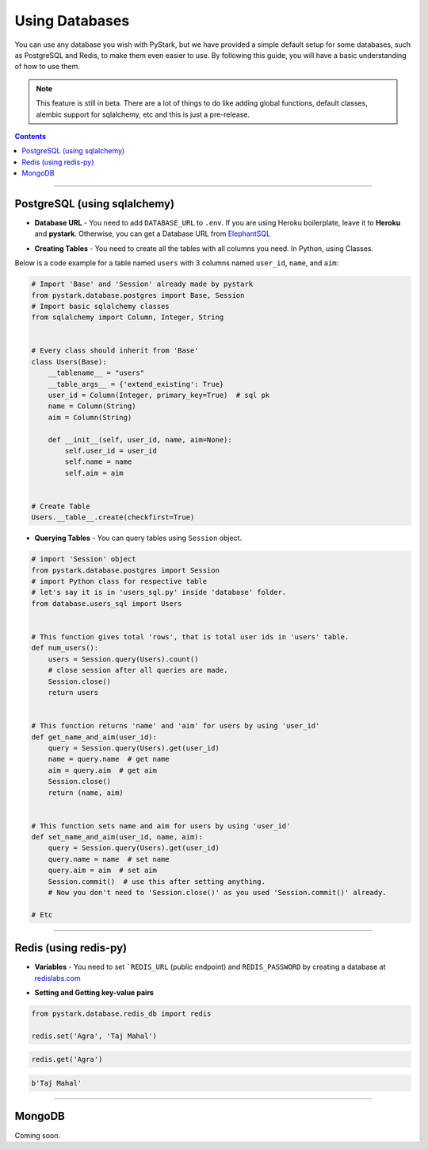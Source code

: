 Using Databases
===============

You can use any database you wish with PyStark, but we have provided a simple default setup for some databases, such as PostgreSQL and Redis, to make them even easier to use.
By following this guide, you will have a basic understanding of how to use them.

.. note::

    This feature is still in beta. There are a lot of things to do like adding global functions, default classes, alembic support for sqlalchemy, etc and this is just a pre-release.

.. contents:: Contents
    :backlinks: none
    :depth: 1
    :local:

--------

PostgreSQL (using sqlalchemy)
-----------------------------

- **Database URL** - You need to add ``DATABASE_URL`` to ``.env``. If you are using Heroku boilerplate, leave it to **Heroku** and **pystark**. Otherwise, you can get a Database URL from `ElephantSQL <http://www.elephantsql.com>`_

.. |a| raw:: html

    <a />

- **Creating Tables** - You need to create all the tables with all columns you need. In Python, using Classes.

Below is a code example for a table named ``users`` with 3 columns named ``user_id``, ``name``, and ``aim``:

.. code-block:: python

    # Import 'Base' and 'Session' already made by pystark
    from pystark.database.postgres import Base, Session
    # Import basic sqlalchemy classes
    from sqlalchemy import Column, Integer, String


    # Every class should inherit from 'Base'
    class Users(Base):
        __tablename__ = "users"
        __table_args__ = {'extend_existing': True}
        user_id = Column(Integer, primary_key=True)  # sql pk
        name = Column(String)
        aim = Column(String)

        def __init__(self, user_id, name, aim=None):
            self.user_id = user_id
            self.name = name
            self.aim = aim


    # Create Table
    Users.__table__.create(checkfirst=True)

- **Querying Tables** - You can query tables using ``Session`` object.

.. code-block:: python

    # import 'Session' object
    from pystark.database.postgres import Session
    # import Python class for respective table
    # let's say it is in 'users_sql.py' inside 'database' folder.
    from database.users_sql import Users


    # This function gives total 'rows', that is total user ids in 'users' table.
    def num_users():
        users = Session.query(Users).count()
        # close session after all queries are made.
        Session.close()
        return users


    # This function returns 'name' and 'aim' for users by using 'user_id'
    def get_name_and_aim(user_id):
        query = Session.query(Users).get(user_id)
        name = query.name  # get name
        aim = query.aim  # get aim
        Session.close()
        return (name, aim)


    # This function sets name and aim for users by using 'user_id'
    def set_name_and_aim(user_id, name, aim):
        query = Session.query(Users).get(user_id)
        query.name = name  # set name
        query.aim = aim  # set aim
        Session.commit()  # use this after setting anything.
        # Now you don't need to 'Session.close()' as you used 'Session.commit()' already.

    # Etc

--------

Redis (using redis-py)
----------------------

- **Variables** - You need to set ```REDIS_URL`` (public endpoint) and ``REDIS_PASSWORD`` by creating a database at `redislabs.com <https://redislabs.com>`_

.. |b| raw:: html

    <b />

- **Setting and Getting key-value pairs**

.. code-block:: python

    from pystark.database.redis_db import redis

    redis.set('Agra', 'Taj Mahal')


.. code-block:: python

    redis.get('Agra')


.. code-block:: python

    b'Taj Mahal'


--------

MongoDB
-------

Coming soon.
